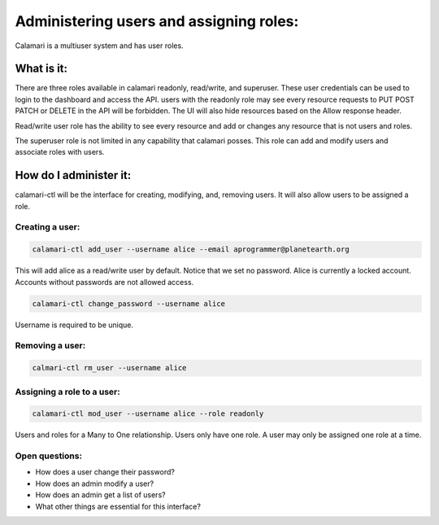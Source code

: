 Administering users and assigning roles:
========================================

Calamari is a multiuser system and has user roles.

What is it:
-----------
There are three roles available in calamari readonly, read/write, and superuser. These user credentials can be used to login to the dashboard and access the API.
users with the readonly role may see every resource requests to PUT POST PATCH or DELETE in the API will be forbidden. The UI will also hide resources based on the Allow response header. 

Read/write user role has the ability to see every resource and add or changes any resource that is not users and roles.

The superuser role is not limited in any capability that calamari posses. This role can add and modify users and associate roles with users.



How do I administer it:
-----------------------

calamari-ctl will be the interface for creating, modifying, and, removing users.
It will also allow users to be assigned a role.


Creating a user:
^^^^^^^^^^^^^^^^

.. code-block:: bash

   calamari-ctl add_user --username alice --email aprogrammer@planetearth.org 

This will add alice as a read/write user by default. Notice that we set no password. Alice is currently a locked account. Accounts without passwords are not allowed access.

.. code-block:: bash

    calamari-ctl change_password --username alice

Username is required to be unique.

Removing a user:
^^^^^^^^^^^^^^^^

.. code-block:: bash

    calmari-ctl rm_user --username alice


Assigning a role to a user:
^^^^^^^^^^^^^^^^^^^^^^^^^^^

.. code-block:: bash

    calamari-ctl mod_user --username alice --role readonly

Users and roles for a Many to One relationship. Users only have one role. A user may only be assigned one role at a time.

Open questions:
^^^^^^^^^^^^^^^

* How does a user change their password?
* How does an admin modify a user?
* How does an admin get a list of users?
* What other things are essential for this interface?
